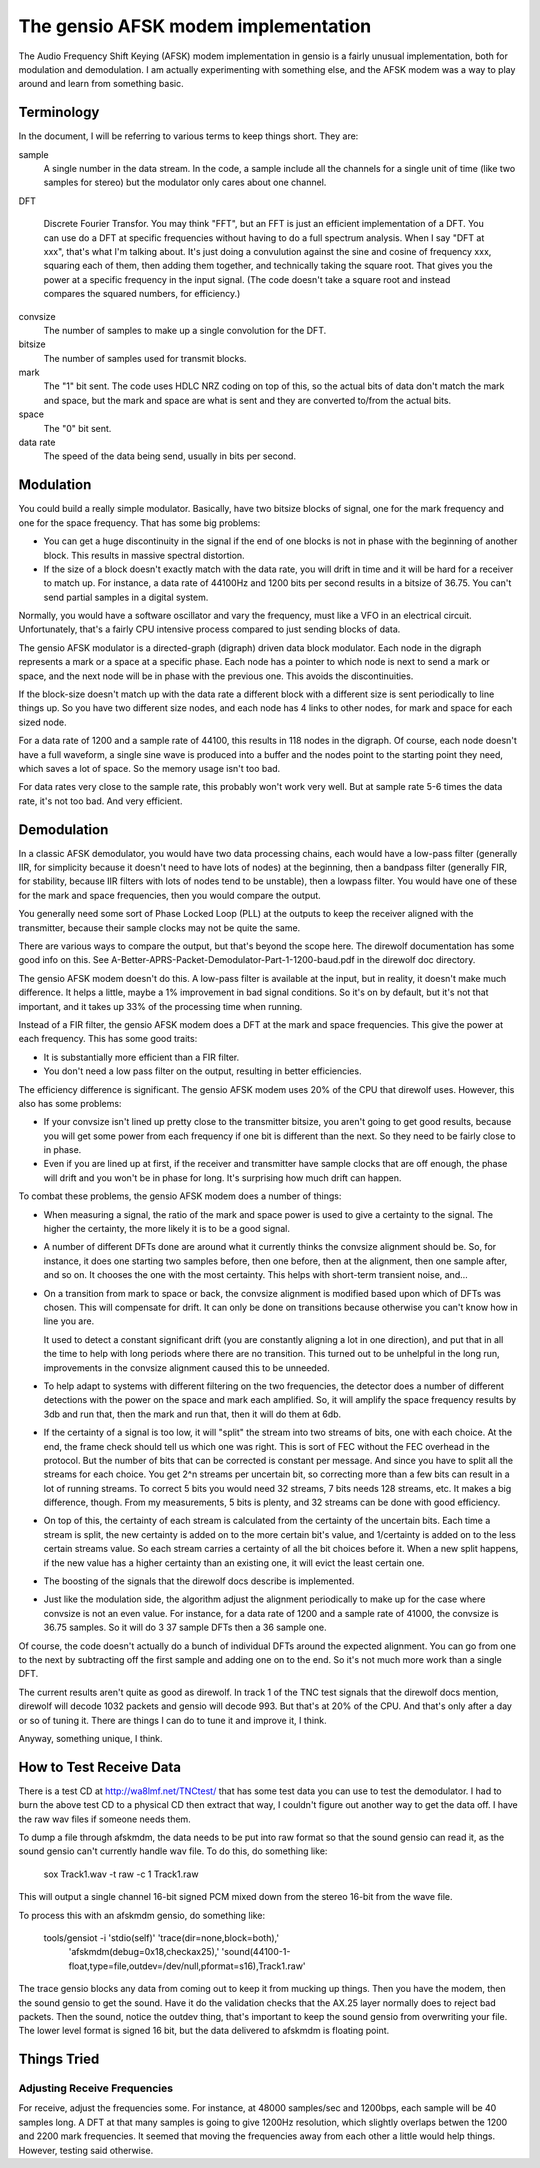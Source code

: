 ====================================
The gensio AFSK modem implementation
====================================

The Audio Frequency Shift Keying (AFSK) modem implementation in gensio
is a fairly unusual implementation, both for modulation and
demodulation.  I am actually experimenting with something else, and
the AFSK modem was a way to play around and learn from something
basic.

Terminology
===========

In the document, I will be referring to various terms to keep things
short.  They are:

sample
  A single number in the data stream.  In the code, a sample include
  all the channels for a single unit of time (like two samples for
  stereo) but the modulator only cares about one channel.

DFT

  Discrete Fourier Transfor.  You may think "FFT", but an FFT is just
  an efficient implementation of a DFT.  You can use do a DFT at
  specific frequencies without having to do a full spectrum analysis.
  When I say "DFT at xxx", that's what I'm talking about.  It's just
  doing a convulution against the sine and cosine of frequency xxx,
  squaring each of them, then adding them together, and technically
  taking the square root.  That gives you the power at a specific
  frequency in the input signal.  (The code doesn't take a square
  root and instead compares the squared numbers, for efficiency.)

convsize
  The number of samples to make up a single convolution for the DFT.

bitsize
  The number of samples used for transmit blocks.

mark
  The "1" bit sent.  The code uses HDLC NRZ coding on top of this, so
  the actual bits of data don't match the mark and space, but the mark
  and space are what is sent and they are converted to/from the actual
  bits.

space
  The "0" bit sent.

data rate
  The speed of the data being send, usually in bits per second.

Modulation
==========

You could build a really simple modulator.  Basically, have two
bitsize blocks of signal, one for the mark frequency and one for the
space frequency.  That has some big problems:

* You can get a huge discontinuity in the signal if the end of one
  blocks is not in phase with the beginning of another block.  This
  results in massive spectral distortion.

* If the size of a block doesn't exactly match with the data rate, you
  will drift in time and it will be hard for a receiver to match up.
  For instance, a data rate of 44100Hz and 1200 bits per second results
  in a bitsize of 36.75.  You can't send partial samples in a digital
  system.

Normally, you would have a software oscillator and vary the frequency,
must like a VFO in an electrical circuit.  Unfortunately, that's a
fairly CPU intensive process compared to just sending blocks of data.

The gensio AFSK modulator is a directed-graph (digraph) driven data
block modulator.  Each node in the digraph represents a mark or a
space at a specific phase.  Each node has a pointer to which node is
next to send a mark or space, and the next node will be in phase with
the previous one.  This avoids the discontinuities.

If the block-size doesn't match up with the data rate a different
block with a different size is sent periodically to line things up.
So you have two different size nodes, and each node has 4 links to
other nodes, for mark and space for each sized node.

For a data rate of 1200 and a sample rate of 44100, this results in
118 nodes in the digraph.  Of course, each node doesn't have a full
waveform, a single sine wave is produced into a buffer and the nodes
point to the starting point they need, which saves a lot of space.  So
the memory usage isn't too bad.

For data rates very close to the sample rate, this probably won't work
very well.  But at sample rate 5-6 times the data rate, it's not too
bad.  And very efficient.

Demodulation
============

In a classic AFSK demodulator, you would have two data processing
chains, each would have a low-pass filter (generally IIR, for
simplicity because it doesn't need to have lots of nodes) at the
beginning, then a bandpass filter (generally FIR, for stability,
because IIR filters with lots of nodes tend to be unstable), then a
lowpass filter.  You would have one of these for the mark and space
frequencies, then you would compare the output.

You generally need some sort of Phase Locked Loop (PLL) at the outputs
to keep the receiver aligned with the transmitter, because their
sample clocks may not be quite the same.

There are various ways to compare the output, but that's beyond the
scope here.  The direwolf documentation has some good info on this.
See A-Better-APRS-Packet-Demodulator-Part-1-1200-baud.pdf in the
direwolf doc directory.

The gensio AFSK modem doesn't do this.  A low-pass filter is available
at the input, but in reality, it doesn't make much difference.  It
helps a little, maybe a 1% improvement in bad signal conditions.  So
it's on by default, but it's not that important, and it takes up 33%
of the processing time when running.

Instead of a FIR filter, the gensio AFSK modem does a DFT at the mark
and space frequencies.  This give the power at each frequency.
This has some good traits:

* It is substantially more efficient than a FIR filter.

* You don't need a low pass filter on the output, resulting in better
  efficiencies.

The efficiency difference is significant.  The gensio AFSK modem uses
20% of the CPU that direwolf uses.  However, this also has some
problems:

* If your convsize isn't lined up pretty close to the transmitter
  bitsize, you aren't going to get good results, because you will get
  some power from each frequency if one bit is different than the
  next.  So they need to be fairly close to in phase.

* Even if you are lined up at first, if the receiver and transmitter
  have sample clocks that are off enough, the phase will drift and you
  won't be in phase for long.  It's surprising how much drift can
  happen.

To combat these problems, the gensio AFSK modem does a number of things:

* When measuring a signal, the ratio of the mark and space power is
  used to give a certainty to the signal.  The higher the certainty,
  the more likely it is to be a good signal.

* A number of different DFTs done are around what it currently thinks
  the convsize alignment should be.  So, for instance, it does one
  starting two samples before, then one before, then at the alignment,
  then one sample after, and so on.  It chooses the one with the most
  certainty.  This helps with short-term transient noise, and...

* On a transition from mark to space or back, the convsize alignment
  is modified based upon which of DFTs was chosen.  This will
  compensate for drift.  It can only be done on transitions because
  otherwise you can't know how in line you are.

  It used to detect a constant significant drift (you are constantly
  aligning a lot in one direction), and put that in all the time to
  help with long periods where there are no transition.  This turned
  out to be unhelpful in the long run, improvements in the convsize
  alignment caused this to be unneeded.

* To help adapt to systems with different filtering on the two
  frequencies, the detector does a number of different detections with
  the power on the space and mark each amplified.  So, it will amplify
  the space frequency results by 3db and run that, then the mark and
  run that, then it will do them at 6db.

* If the certainty of a signal is too low, it will "split" the stream
  into two streams of bits, one with each choice.  At the end, the
  frame check should tell us which one was right.  This is sort of FEC
  without the FEC overhead in the protocol.  But the number of bits
  that can be corrected is constant per message.  And since you have
  to split all the streams for each choice.  You get 2^n streams per
  uncertain bit, so correcting more than a few bits can result in a
  lot of running streams.  To correct 5 bits you would need 32
  streams, 7 bits needs 128 streams, etc.  It makes a big difference,
  though.  From my measurements, 5 bits is plenty, and 32 streams can
  be done with good efficiency.

* On top of this, the certainty of each stream is calculated from the
  certainty of the uncertain bits.  Each time a stream is split, the
  new certainty is added on to the more certain bit's value, and
  1/certainty is added on to the less certain streams value.  So each
  stream carries a certainty of all the bit choices before it.  When a
  new split happens, if the new value has a higher certainty than an
  existing one, it will evict the least certain one.

* The boosting of the signals that the direwolf docs describe is
  implemented.

* Just like the modulation side, the algorithm adjust the alignment
  periodically to make up for the case where convsize is not an even
  value.  For instance, for a data rate of 1200 and a sample rate of
  41000, the convsize is 36.75 samples.  So it will do 3 37 sample
  DFTs then a 36 sample one.

Of course, the code doesn't actually do a bunch of individual DFTs
around the expected alignment.  You can go from one to the next by
subtracting off the first sample and adding one on to the end.  So
it's not much more work than a single DFT.

The current results aren't quite as good as direwolf.  In track 1 of
the TNC test signals that the direwolf docs mention, direwolf will
decode 1032 packets and gensio will decode 993.  But that's at 20% of
the CPU.  And that's only after a day or so of tuning it.  There are
things I can do to tune it and improve it, I think.

Anyway, something unique, I think.

How to Test Receive Data
========================

There is a test CD at http://wa8lmf.net/TNCtest/ that has some test
data you can use to test the demodulator. I had to burn the above test
CD to a physical CD then extract that way, I couldn't figure out
another way to get the data off.  I have the raw wav files if someone
needs them.

To dump a file through afskmdm, the data needs to be put into raw
format so that the sound gensio can read it, as the sound gensio can't
currently handle wav file.  To do this, do something like:

  sox Track1.wav -t raw -c 1 Track1.raw

This will output a single channel 16-bit signed PCM mixed down from
the stereo 16-bit from the wave file.

To process this with an afskmdm gensio, do something like:

  tools/gensiot -i 'stdio(self)' 'trace(dir=none,block=both),'
     'afskmdm(debug=0x18,checkax25),'
     'sound(44100-1-float,type=file,outdev=/dev/null,pformat=s16),Track1.raw'

The trace gensio blocks any data from coming out to keep it from
mucking up things.  Then you have the modem, then the sound gensio to
get the sound.  Have it do the validation checks that the AX.25 layer
normally does to reject bad packets.  Then the sound, notice the
outdev thing, that's important to keep the sound gensio from
overwriting your file.  The lower level format is signed 16 bit, but
the data delivered to afskmdm is floating point.

Things Tried
============

Adjusting Receive Frequencies
-----------------------------

For receive, adjust the frequencies some.  For instance, at 48000
samples/sec and 1200bps, each sample will be 40 samples long.  A DFT
at that many samples is going to give 1200Hz resolution, which
slightly overlaps betwen the 1200 and 2200 mark frequencies.  It
seemed that moving the frequencies away from each other a little would
help things.  However, testing said otherwise.
